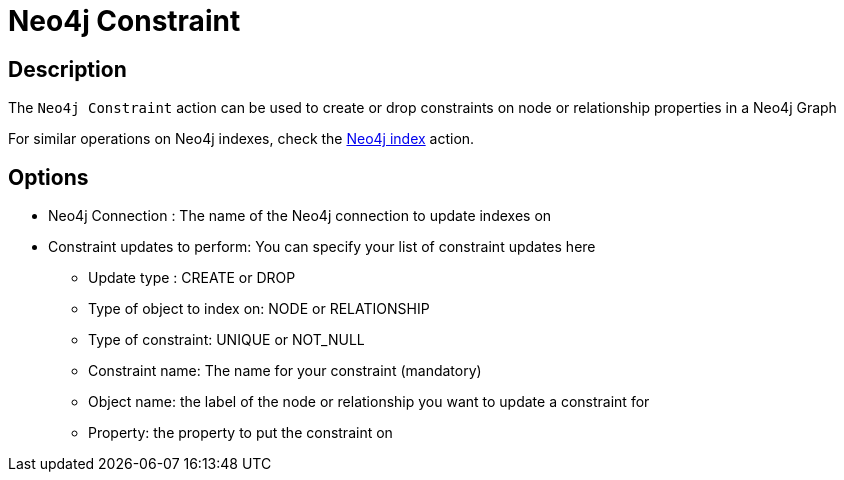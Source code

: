 ////
Licensed to the Apache Software Foundation (ASF) under one
or more contributor license agreements.  See the NOTICE file
distributed with this work for additional information
regarding copyright ownership.  The ASF licenses this file
to you under the Apache License, Version 2.0 (the
"License"); you may not use this file except in compliance
with the License.  You may obtain a copy of the License at
  http://www.apache.org/licenses/LICENSE-2.0
Unless required by applicable law or agreed to in writing,
software distributed under the License is distributed on an
"AS IS" BASIS, WITHOUT WARRANTIES OR CONDITIONS OF ANY
KIND, either express or implied.  See the License for the
specific language governing permissions and limitations
under the License.
////
:documentationPath: /workflow/actions/
:language: en_US
:description: The Neo4j Constraint action can be used to create or drop constraints on node or relationship properties in a Neo4j Graph

= Neo4j Constraint

== Description

The `Neo4j Constraint` action can be used to create or drop constraints on node or relationship properties in a Neo4j Graph

For similar operations on Neo4j indexes, check the xref:workflow/actions/neo4j-index.adoc[Neo4j index] action.

== Options

* Neo4j Connection : The name of the Neo4j connection to update indexes on
* Constraint updates to perform: You can specify your list of constraint updates here
** Update type : CREATE or DROP
** Type of object to index on: NODE or RELATIONSHIP
** Type of constraint: UNIQUE or NOT_NULL
** Constraint name: The name for your constraint (mandatory)
** Object name: the label of the node or relationship you want to update a constraint for
** Property: the property to put the constraint on


